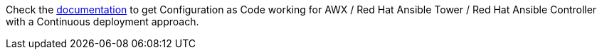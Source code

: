 Check the https://automationiberia.github.io/controller-casc-cd[documentation] to get Configuration as Code working for AWX / Red Hat Ansible Tower / Red Hat Ansible Controller with a Continuous deployment approach.
